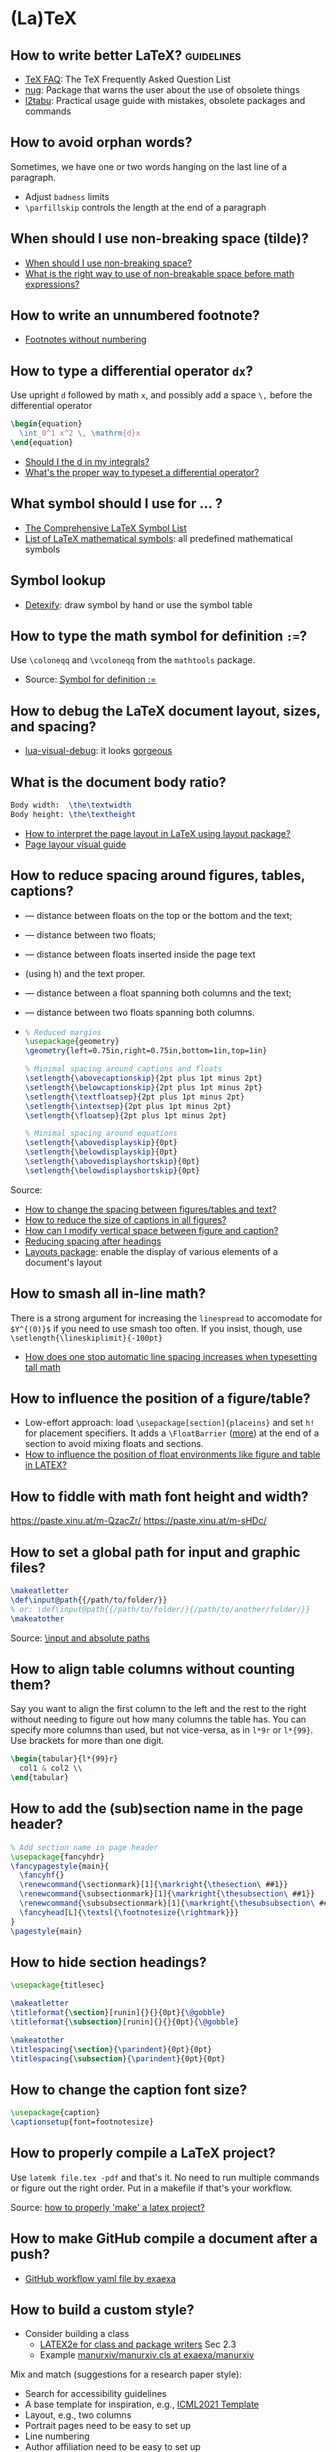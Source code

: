 * (La)TeX

** How to write better LaTeX?                             :guidelines:

   - [[https://texfaq.org/][TeX FAQ]]: The TeX Frequently Asked Question List
   - [[https://www.ctan.org/pkg/nag][nug]]: Package that warns the user about the use of obsolete things
   - [[https://www.ctan.org/pkg/l2tabu-english][l2tabu]]: Practical usage guide with mistakes, obsolete packages and
     commands

** How to avoid orphan words?

   Sometimes, we have one or two words hanging on the last line of a
   paragraph.

   - Adjust =badness= limits
   - =\parfillskip= controls the length at the end of a paragraph

** When should I use non-breaking space (tilde)?

   - [[https://tex.stackexchange.com/a/15555/225233][When should I use non-breaking space?]]
   - [[https://tex.stackexchange.com/a/1797/225233][What is the right way to use of non-breakable space before math expressions?]]

** How to write an unnumbered footnote?

   - [[https://tex.stackexchange.com/a/170512/225233][Footnotes without numbering]]

** How to type a differential operator =dx=?

   Use upright =d= followed by math =x=, and possibly add a space =\,=
   before the differential operator

   #+begin_src latex
     \begin{equation}
       \int_0^1 x^2 \, \mathrm{d}x
     \end{equation}
   #+end_src

   - [[https://tex.stackexchange.com/a/60546/225233][Should I \mathrm the d in my integrals?]]
   - [[https://tex.stackexchange.com/a/14822/225233][What's the proper way to typeset a differential operator?]]

** What symbol should I use for ... ?

   - [[http://www.math.toronto.edu/mathit/symbols-letter.pdf][The Comprehensive LaTeX Symbol List]]
   - [[https://oeis.org/wiki/List_of_LaTeX_mathematical_symbols][List of LaTeX mathematical symbols]]: all predefined mathematical symbols

** Symbol lookup

   - [[http://detexify.kirelabs.org/classify.html][Detexify]]: draw symbol by hand or use the symbol table

** How to type the math symbol for definition =:==?

   Use =\coloneqq= and =\vcoloneqq= from the =mathtools= package.

   - Source: [[https://tex.stackexchange.com/a/194353/225233][Symbol for definition :=]]

** How to debug the LaTeX document layout, sizes, and spacing?

   - [[https://ctan.math.washington.edu/tex-archive/macros/luatex/generic/lua-visual-debug/][lua-visual-debug]]: it looks [[https://ctan.math.washington.edu/tex-archive/macros/luatex/generic/lua-visual-debug/doc/sample.pdf][gorgeous]]

** What is the document body ratio?

   #+begin_src latex
     Body width:  \the\textwidth
     Body height: \the\textheight
   #+end_src

   - [[https://tex.stackexchange.com/q/253354/225233][How to interpret the page layout in LaTeX using layout package?]]
   - [[https://i.stack.imgur.com/kOAM5.png][Page layour visual guide]]

** How to reduce spacing around figures, tables, captions?

   - \textfloatsep — distance between floats on the top or the bottom and the text;
   - \floatsep — distance between two floats;
   - \intextsep — distance between floats inserted inside the page text
   - (using h) and the text proper.
   - \dbltextfloatsep — distance between a float spanning both columns and the text;
   - \dblfloatsep — distance between two floats spanning both columns.
   - \captionsetup{font=footnotesize}

     #+begin_src latex
       % Reduced margins
       \usepackage{geometry}
       \geometry{left=0.75in,right=0.75in,bottom=1in,top=1in}

       % Minimal spacing around captions and floats
       \setlength{\abovecaptionskip}{2pt plus 1pt minus 2pt}
       \setlength{\belowcaptionskip}{2pt plus 1pt minus 2pt}
       \setlength{\textfloatsep}{2pt plus 1pt minus 2pt}
       \setlength{\intextsep}{2pt plus 1pt minus 2pt}
       \setlength{\floatsep}{2pt plus 1pt minus 2pt}

       % Minimal spacing around equations
       \setlength{\abovedisplayskip}{0pt}
       \setlength{\belowdisplayskip}{0pt}
       \setlength{\abovedisplayshortskip}{0pt}
       \setlength{\belowdisplayshortskip}{0pt}
     #+end_src

   Source:
   - [[https://tex.stackexchange.com/a/26522/225233][How to change the spacing between figures/tables and text?]]
   - [[https://stackoverflow.com/a/27243065/2860744][How to reduce the size of captions in all figures?]]
   - [[https://tex.stackexchange.com/a/45996/225233][How can I modify vertical space between figure and caption?]]
   - [[https://tex.stackexchange.com/a/53340/225233][Reducing spacing after headings]]
   - [[https://ctan.math.utah.edu/ctan/tex-archive/macros/latex/contrib/layouts/layman.pdf][Layouts package]]: enable the display of various elements of a
     document's layout

** How to smash all in-line math?

   There is a strong argument for increasing the =linespread= to
   accomodate for =$Y^{(0)}$= if you need to use smash too often. If
   you insist, though, use =\setlength{\lineskiplimit}{-100pt}=

   - [[https://tex.stackexchange.com/a/86902][How does one stop automatic line spacing increases when
     typesetting tall math]]

** How to influence the position of a figure/table?

   - Low-effort approach: load ~\usepackage[section]{placeins}~ and
     set ~h!~ for placement specifiers. It adds a ~\FloatBarrier~
     ([[https://tex.stackexchange.com/a/88659/225233][more]]) at the end of a section to avoid mixing floats and
     sections.
   - [[https://www.latex-project.org/publications/2014-FMi-TUB-tb111mitt-float-placement.pdf][How to influence the position of float environments like figure
     and table in LATEX?]]

** How to fiddle with math font height and width?

   https://paste.xinu.at/m-QzacZr/
   https://paste.xinu.at/m-sHDc/

** How to set a global path for input and graphic files?

   #+begin_src latex
     \makeatletter
     \def\input@path{{/path/to/folder/}}
     % or: \def\input@path{{/path/to/folder/}{/path/to/another/folder/}}
     \makeatother
   #+end_src

   Source: [[https://tex.stackexchange.com/a/24827/225233][\input and absolute paths]]

** How to align table columns without counting them?

   Say you want to align the first column to the left and the rest to
   the right without needing to figure out how many columns the table
   has. You can specify more columns than used, but not vice-versa, as
   in =l*9r= or =l*{99}=. Use brackets for more than one digit.

   #+begin_src latex
     \begin{tabular}{l*{99}r}
       col1 & col2 \\
     \end{tabular}
   #+end_src

** How to add the (sub)section name in the page header?

   #+begin_src latex
     % Add section name in page header
     \usepackage{fancyhdr}
     \fancypagestyle{main}{
       \fancyhf{}
       \renewcommand{\sectionmark}[1]{\markright{\thesection\ ##1}}
       \renewcommand{\subsectionmark}[1]{\markright{\thesubsection\ ##1}}
       \renewcommand{\subsubsectionmark}[1]{\markright{\thesubsubsection\ ##1}}
       \fancyhead[L]{\textsl{\footnotesize{\rightmark}}}
     }
     \pagestyle{main}
   #+end_src

** How to hide section headings?

   #+begin_src latex
     \usepackage{titlesec}

     \makeatletter
     \titleformat{\section}[runin]{}{}{0pt}{\@gobble}
     \titleformat{\subsection}[runin]{}{}{0pt}{\@gobble}

     \makeatother
     \titlespacing{\section}{\parindent}{0pt}{0pt}
     \titlespacing{\subsection}{\parindent}{0pt}{0pt}
   #+end_src

** How to change the caption font size?

   #+begin_src latex
     \usepackage{caption}
     \captionsetup{font=footnotesize}
   #+end_src

** How to properly compile a LaTeX project?

   Use =latemk file.tex -pdf= and that's it. No need to run multiple
   commands or figure out the right order. Put in a makefile if that's
   your workflow.

   Source: [[https://tex.stackexchange.com/a/40759/225233][how to properly 'make' a latex project?]]

** How to make GitHub compile a document after a push?

   - [[https://github.com/exaexa/better-mff-thesis/blob/b8d46ea25a11972ea9cb08f0b0da7df1a23ad178/.github/workflows/main.yml][GitHub workflow yaml file by exaexa]]

** How to build a custom style?
   - Consider building a class
     - [[https://www.latex-project.org/help/documentation/clsguide.pdf][LATEX2e for class and package writers]] Sec 2.3
     - Example [[https://github.com/exaexa/manurxiv/blob/master/manurxiv.cls#L20][manurxiv/manurxiv.cls at exaexa/manurxiv]]

   Mix and match (suggestions for a research paper style):

   - Search for accessibility guidelines
   - A base template for inspiration, e.g., [[https://www.overleaf.com/latex/templates/icml2021-template/dsftnbmjgyhv][ICML2021 Template]]
   - Layout, e.g., two columns
   - Portrait pages need to be easy to set up
   - Line numbering
   - Author affiliation need to be easy to set up
   - Short title in header/footer
   - Page number in header/footer
   - Headings need to be easy to spot
   - Text font, e.g., libertinus, palladios, see also [[https://tug.org/FontCatalogue/][The LaTeX Font
     Catalogue]]
   - Math font
   - Load AMS packages
   - Reasonably minimal page margins
   - Reasonably minimal fig/table caption margins
   - Allow for fig/table extending over both columns
   - Appendix need to be easy to set up
   - Appendix fig/table numbering should start with A, e.g., Table A.1
   - Option to hide names and acknowledgments
   - Option for a short table of content on front page
   - Have some basic editing commands
     - Logical markup, see [[https://www.ctan.org/pkg/soul][CTAN: Package soul]] (Manual, Sec 5.1)
     - Note box, see [[https://tex.stackexchange.com/a/59342/225233][How to highlight an entire paragraph?]]
   - Recall that not everyone types in English

** What type of LaTeX commands exist?

   - Author commands
     - typically short, lower case names
     - e.g. =\section=, =\emph=, =\times=
   - Class and package writer commands
     - typically long, CamelCase names
     - e.g., =\InputIfFileExists=, =\RequirePackage=, =\PassOptionsToClass=
   - Internal commands
     - typically contain an @ in their name
     - e.g., =\@tempcnta=, =\@ifnextchar= and =\@eha=
   - Exceptions:
     - =\hbox= is internal
     - =\m@ne=, the constant -1, is for class and package writers

** How to make a class color safe?

   - Issue: when using ={\color{green} text}=, color is restored
     after the final =}=
     - e.g., \setbox0=\hbox{\color{green} ⟨text⟩}
   - Use LaTeX box commands rather than TeX primites
     - =\sbox= rather than =\setbox=
     - =\mbox= rather than =\hbox=
     - =\parbox= or a =minipage= environment rather than =\vbox=
   - Use =\normalcolor= to set regions to main document color rather
     like =\normalfont=

** How to write a custom LaTeX class?

   - Use the =doc= software which comes with LaTeX (see The LaTeX companion)

** Resources

   - [[https://tobi.oetiker.ch/lshort/lshort.pdf][The Not So Short Introduction to LaTeX2e]]: LaTeX2e in 139 minutes
   - [[https://www.ctan.org/pkg/texbook][The TeXbook]]: an example of the business of writing a book in TeX
